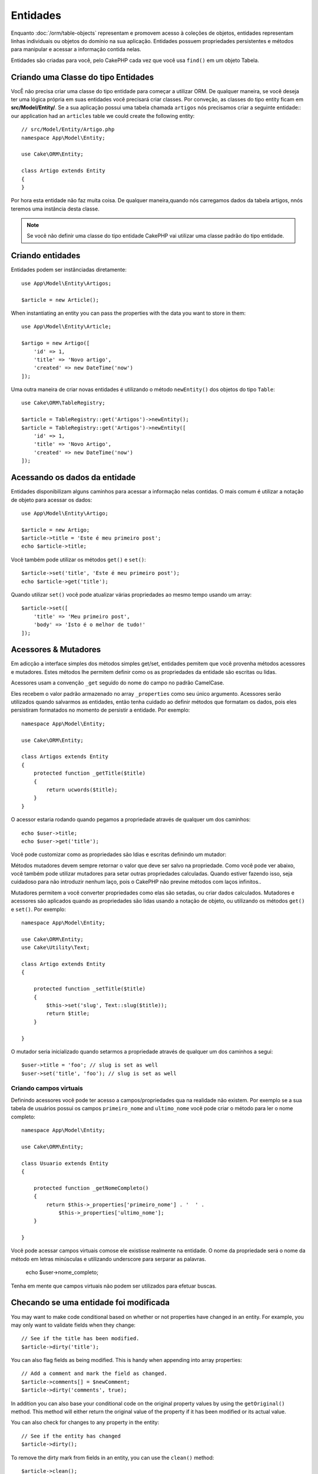 Entidades
########

.. php:namespace:: Cake\ORM

.. php:class:: Entity

Enquanto :doc:`/orm/table-objects` representam e promovem acesso à coleções de objetos, entidades representam linhas individuais ou objetos do domínio na sua aplicação. Entidades possuem propriedades persistentes e métodos para manipular e acessar a informação contida nelas.

Entidades são criadas para você, pelo CakePHP cada vez que você usa  ``find()`` em um objeto Tabela.

Criando uma Classe do tipo Entidades
====================================

VocÊ não precisa  criar uma classe do tipo entidade para começar a  utilizar ORM. De qualquer maneira, se você deseja ter uma lógica própria em suas entidades você precisará criar classes. Por conveção, as classes do tipo entity ficam em **src/Model/Entity/**. Se a sua aplicação possui uma tabela chamada ``artigos`` nós precisamos criar a seguinte entidade::
our application had an ``articles`` table we could create the following entity::

    // src/Model/Entity/Artigo.php
    namespace App\Model\Entity;

    use Cake\ORM\Entity;

    class Artigo extends Entity
    {
    }

Por hora esta entidade não faz muita coisa. De qualquer maneira,quando nós carregamos dados da tabela artigos, nnós teremos uma instância desta classe.


.. note::
    Se você não definir uma classe do tipo entidade CakePHP vai utilizar uma classe padrão do tipo entidade.    

Criando entidades
=================

Entidades podem ser instânciadas diretamente::

    use App\Model\Entity\Artigos;

    $article = new Article();

When instantiating an entity you can pass the properties with the data you want
to store in them::

    use App\Model\Entity\Article;

    $artigo = new Artigo([
        'id' => 1,
        'title' => 'Novo artigo',
        'created' => new DateTime('now')
    ]);

Uma outra maneira de criar novas entidades é utilizando o método ``newEntity()`` dos objetos do tipo ``Table``::

    use Cake\ORM\TableRegistry;

    $article = TableRegistry::get('Artigos')->newEntity();
    $article = TableRegistry::get('Artigos')->newEntity([
        'id' => 1,
        'title' => 'Novo Artigo',
        'created' => new DateTime('now')
    ]);

Acessando os dados da entidade
=====================

Entidades disponibilizam alguns caminhos para acessar a informação nelas contidas. O mais comum é utilizar a notação de objeto para acessar os dados::

    use App\Model\Entity\Artigo;

    $article = new Artigo;
    $article->title = 'Este é meu primeiro post';
    echo $article->title;

Você também pode utilizar os métodos ``get()`` e ``set()``::

    $article->set('title', 'Este é meu primeiro post');
    echo $article->get('title');

Quando utilizar ``set()`` você pode atualizar várias propriedades ao mesmo tempo usando um array::

    $article->set([
        'title' => 'Meu primeiro post',
        'body' => 'Isto é o melhor de tudo!'
    ]);

.. cuidado::
       
    Ao atualizar entidades com dados de uma requisição, você precisa definir a lista autorizada de quais campos você vai permiti  ser informados via atribuição em massa.    

Acessores & Mutadores
====================

Em adicção a interface simples dos métodos simples get/set, entidades pemitem que você provenha métodos acessores e mutadores. Estes métodos lhe permitem definir como os as propriedades da entidade são escritas ou lidas.

Acessores usam a convenção ``_get`` seguido do nome do campo no padrão CamelCase.

.. php:method:: get($field)

Eles recebem o valor padrão armazenado no array ``_properties`` como seu único argumento. Acessores serão utilizados quando salvarmos as entidades, então tenha cuidado ao definir métodos que formatam os dados, pois eles persistiram formatados no momento de persistir a entidade. Por exemplo::

    namespace App\Model\Entity;

    use Cake\ORM\Entity;

    class Artigos extends Entity
    {
        protected function _getTitle($title)
        {
            return ucwords($title);
        }
    }
O acessor estaria rodando quando pegamos a propriedade através de qualquer um dos caminhos::

    echo $user->title;
    echo $user->get('title');

Você pode customizar como as propriedades são ldias e escritas definindo um mutador:

.. php:method:: set($field = null, $value = null)

Métodos mutadores devem sempre retornar o valor que deve ser salvo na propriedade. Como você pode ver abaixo, você também pode utilizar mutadores para setar outras propriedades calculadas. Quando estiver fazendo isso, seja cuidadoso para não introduzir nenhum laço, pois o CakePHP não previne métodos com laços infinitos..

Mutadores permitem a você converter propriedades como elas são setadas, ou criar dados calculados. Mutadores e acessores são aplicados quando as propriedades são lidas usando a notação de objeto, ou utilizando os métodos ``get()`` e ``set()``. Por exemplo::

    namespace App\Model\Entity;

    use Cake\ORM\Entity;
    use Cake\Utility\Text;

    class Artigo extends Entity
    {

        protected function _setTitle($title)
        {
            $this->set('slug', Text::slug($title));
            return $title;
        }

    }
O mutador seria inicializado quando setarmos a propriedade através de qualquer um dos caminhos a segui::

    $user->title = 'foo'; // slug is set as well
    $user->set('title', 'foo'); // slug is set as well

.. _entities-virtual-properties:

Criando campos virtuais
-----------------------
Definindo acessores você pode ter acesso a campos/propriedades qua na realidade não existem. Por exemplo se a sua tabela de usuários possui os campos ``primeiro_nome`` and ``ultimo_nome`` você pode criar o método para ler o nome completo::

    namespace App\Model\Entity;

    use Cake\ORM\Entity;

    class Usuario extends Entity
    {

        protected function _getNomeCompleto()
        {
            return $this->_properties['primeiro_nome'] . '  ' .
                $this->_properties['ultimo_nome'];
        }

    }
Você pode acessar campos virtuais comose ele existisse realmente na entidade. O nome da propriedade será o nome da método em letras minúsculas e utilizando underscore para serparar as palavras.

    echo $user->nome_completo;

Tenha em mente que campos virtuais não podem ser utilizados para efetuar buscas.


Checando se uma entidade foi modificada
========================================

.. php:method:: dirty($field = null, $dirty = null)

You may want to make code conditional based on whether or not properties have
changed in an entity. For example, you may only want to validate fields when
they change::

    // See if the title has been modified.
    $article->dirty('title');

You can also flag fields as being modified. This is handy when appending into
array properties::

    // Add a comment and mark the field as changed.
    $article->comments[] = $newComment;
    $article->dirty('comments', true);

In addition you can also base your conditional code on the original property
values by using the ``getOriginal()`` method. This method will either return
the original value of the property if it has been modified or its actual value.

You can also check for changes to any property in the entity::

    // See if the entity has changed
    $article->dirty();

To remove the dirty mark from fields in an entity, you can use the ``clean()``
method::

    $article->clean();

When creating a new entity, you can avoid the fields from being marked as dirty
by passing an extra option::

    $article = new Article(['title' => 'New Article'], ['markClean' => true]);

Validation Errors
=================

.. php:method:: errors($field = null, $errors = null)

After you :ref:`save an entity <saving-entities>` any validation errors will be
stored on the entity itself. You can access any validation errors using the
``errors()`` method::

    // Get all the errors
    $errors = $user->errors();

    // Get the errors for a single field.
    $errors = $user->errors('password');

The ``errors()`` method can also be used to set the errors on an entity, making
it easier to test code that works with error messages::

    $user->errors('password', ['Password is required.']);

.. _entities-mass-assignment:

Mass Assignment
===============

While setting properties to entities in bulk is simple and convenient, it can
create significant security issues. Bulk assigning user data from the request
into an entity allows the user to modify any and all columns. When using
anonymous entity classes or creating the entity class with the :doc:`/bake`
CakePHP does not protect against mass-assignment.

The ``_accessible`` property allows you to provide a map of properties and
whether or not they can be mass-assigned. The values ``true`` and ``false``
indicate whether a field can or cannot be mass-assigned::

    namespace App\Model\Entity;

    use Cake\ORM\Entity;

    class Article extends Entity
    {
        protected $_accessible = [
            'title' => true,
            'body' => true
        ];
    }

In addition to concrete fields there is a special ``*`` field which defines the
fallback behavior if a field is not specifically named::

    namespace App\Model\Entity;

    use Cake\ORM\Entity;

    class Article extends Entity
    {
        protected $_accessible = [
            'title' => true,
            'body' => true,
            '*' => false,
        ];
    }

.. note:: If the ``*`` property is not defined it will default to ``false``.

Avoiding Mass Assignment Protection
-----------------------------------

When creating a new entity using the ``new`` keyword you can tell it to not
protect itself against mass assignment::

    use App\Model\Entity\Article;

    $article = new Article(['id' => 1, 'title' => 'Foo'], ['guard' => false]);

Modifying the Guarded Fields at Runtime
---------------------------------------

You can modify the list of guarded fields at runtime using the ``accessible``
method::

    // Make user_id accessible.
    $article->accessible('user_id', true);

    // Make title guarded.
    $article->accessible('title', false);

.. note::

    Modifying accessible fields effects only the instance the method is called
    on.

When using the ``newEntity()`` and ``patchEntity()`` methods in the ``Table``
objects you can customize mass assignment protection with options. Please refer
to the :ref:`changing-accessible-fields` section for more information.

Bypassing Field Guarding
------------------------

There are some situations when you want to allow mass-assignment to guarded
fields::

    $article->set($properties, ['guard' => false]);

By setting the ``guard`` option to ``false``, you can ignore the accessible
field list for a single call to ``set()``.


Checking if an Entity was Persisted
-----------------------------------

It is often necessary to know if an entity represents a row that is already
in the database. In those situations use the ``isNew()`` method::

    if (!$article->isNew()) {
        echo 'This article was saved already!';
    }

If you are certain that an entity has already been persisted, you can use
``isNew()`` as a setter::

    $article->isNew(false);

    $article->isNew(true);

.. _lazy-load-associations:

Lazy Loading Associations
=========================

While eager loading associations is generally the most efficient way to access
your associations, there may be times when you need to lazily load associated
data. Before we get into how to lazy load associations, we should discuss the
differences between eager loading and lazy loading associations:

Eager loading
    Eager loading uses joins (where possible) to fetch data from the
    database in as *few* queries as possible. When a separate query is required,
    like in the case of a HasMany association, a single query is emitted to
    fetch *all* the associated data for the current set of objects.
Lazy loading
    Lazy loading defers loading association data until it is absolutely
    required. While this can save CPU time because possibly unused data is not
    hydrated into objects, it can result in many more queries being emitted to
    the database. For example looping over a set of articles & their comments
    will frequently emit N queries where N is the number of articles being
    iterated.

While lazy loading is not included by CakePHP's ORM, you can just use one of the
community plugins to do so. We recommend `the LazyLoad Plugin
<https://github.com/jeremyharris/cakephp-lazyload>`__

After adding the plugin to your entity, you will be able to do the following::

    $article = $this->Articles->findById($id);

    // The comments property was lazy loaded
    foreach ($article->comments as $comment) {
        echo $comment->body;
    }

Creating Re-usable Code with Traits
===================================

You may find yourself needing the same logic in multiple entity classes. PHP's
traits are a great fit for this. You can put your application's traits in
**src/Model/Entity**. By convention traits in CakePHP are suffixed with
``Trait`` so they can be discernible from classes or interfaces. Traits are
often a good complement to behaviors, allowing you to provide functionality for
the table and entity objects.

For example if we had SoftDeletable plugin, it could provide a trait. This trait
could give methods for marking entities as 'deleted', the method ``softDelete``
could be provided by a trait::

    // SoftDelete/Model/Entity/SoftDeleteTrait.php

    namespace SoftDelete\Model\Entity;

    trait SoftDeleteTrait
    {

        public function softDelete()
        {
            $this->set('deleted', true);
        }

    }

You could then use this trait in your entity class by importing it and including
it::

    namespace App\Model\Entity;

    use Cake\ORM\Entity;
    use SoftDelete\Model\Entity\SoftDeleteTrait;

    class Article extends Entity
    {
        use SoftDeleteTrait;
    }

Converting to Arrays/JSON
=========================

When building APIs, you may often need to convert entities into arrays or JSON
data. CakePHP makes this simple::

    // Get an array.
    // Associations will be converted with toArray() as well.
    $array = $user->toArray();

    // Convert to JSON
    // Associations will be converted with jsonSerialize hook as well.
    $json = json_encode($user);

When converting an entity to an JSON the virtual & hidden field lists are
applied. Entities are recursively converted to JSON as well. This means that if you
eager loaded entities and their associations CakePHP will correctly handle
converting the associated data into the correct format.

Exposing Virtual Properties
---------------------------

By default virtual properties are not exported when converting entities to
arrays or JSON. In order to expose virtual properties you need to make them
visible. When defining your entity class you can provide a list of virtual
properties that should be exposed::

    namespace App\Model\Entity;

    use Cake\ORM\Entity;

    class User extends Entity
    {

        protected $_virtual = ['full_name'];

    }

This list can be modified at runtime using ``virtualProperties``::

    $user->virtualProperties(['full_name', 'is_admin']);

Hiding Properties
-----------------

There are often fields you do not want exported in JSON or array formats. For
example it is often unwise to expose password hashes or account recovery
questions. When defining an entity class, define which properties should be
hidden::

    namespace App\Model\Entity;

    use Cake\ORM\Entity;

    class User extends Entity
    {

        protected $_hidden = ['password'];

    }

This list can be modified at runtime using ``hiddenProperties``::

    $user->hiddenProperties(['password', 'recovery_question']);

Storing Complex Types
=====================

Accessor & Mutator methods on entities are not intended to contain the logic for
serializing and unserializing complex data coming from the database. Refer to
the :ref:`saving-complex-types` section to understand how your application can
store more complex data types like arrays and objects.

.. meta::
    :title lang=en: Entities
    :keywords lang=en: entity, entities, single row, individual record
